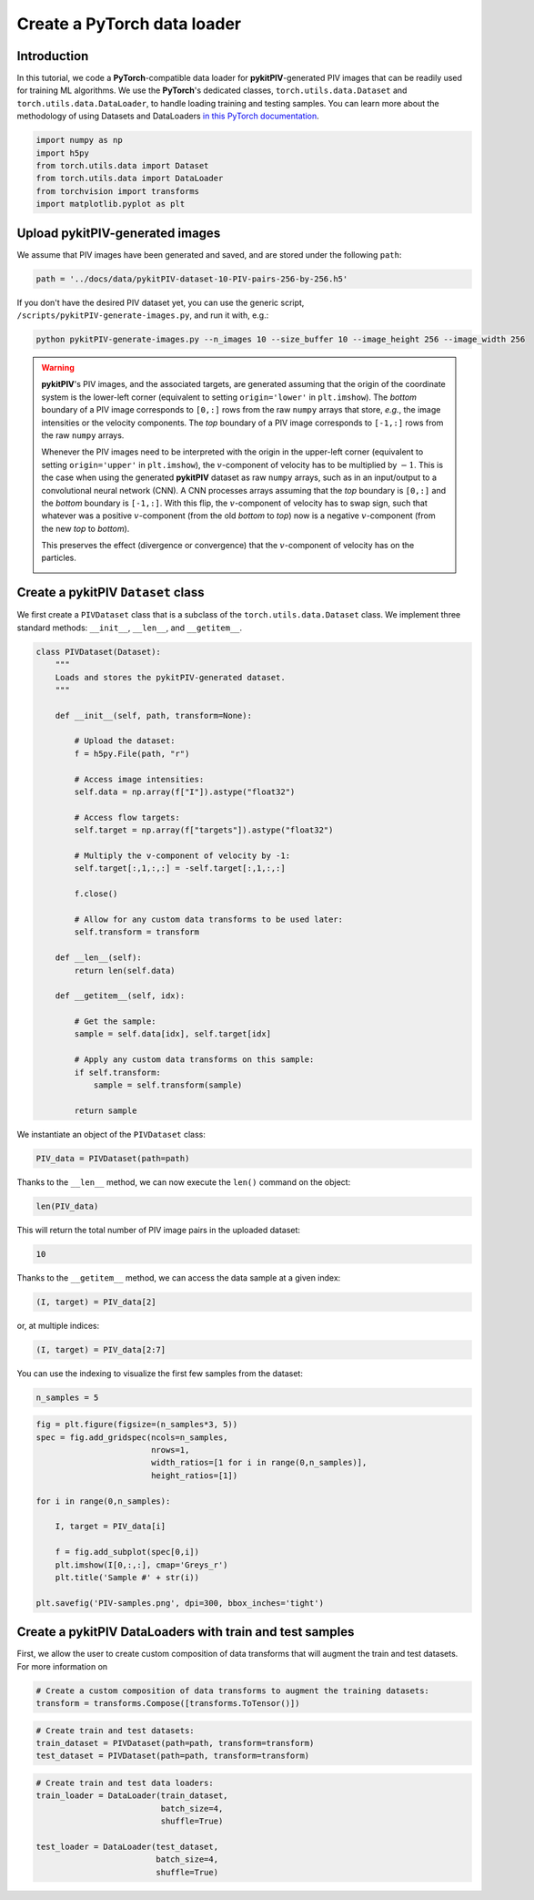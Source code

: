 ############################################################################################
Create a **PyTorch** data loader
############################################################################################

************************************************************
Introduction
************************************************************

In this tutorial, we code a **PyTorch**-compatible data loader for **pykitPIV**-generated PIV images
that can be readily used for training ML algorithms.
We use the **PyTorch**'s dedicated classes, ``torch.utils.data.Dataset`` and ``torch.utils.data.DataLoader``,
to handle loading training and testing samples.
You can learn more about the methodology of using Datasets and DataLoaders
`in this PyTorch documentation <https://pytorch.org/tutorials/beginner/basics/data_tutorial.html>`_.

.. code:: python

    import numpy as np
    import h5py
    from torch.utils.data import Dataset
    from torch.utils.data import DataLoader
    from torchvision import transforms
    import matplotlib.pyplot as plt

************************************************************
Upload **pykitPIV**-generated images
************************************************************

We assume that PIV images have been generated and saved, and are stored under the following ``path``:

.. code:: python

    path = '../docs/data/pykitPIV-dataset-10-PIV-pairs-256-by-256.h5'

If you don't have the desired PIV dataset yet, you can use the generic script,
``/scripts/pykitPIV-generate-images.py``, and run it with, e.g.:

.. code-block:: bash

    python pykitPIV-generate-images.py --n_images 10 --size_buffer 10 --image_height 256 --image_width 256

.. warning::

    **pykitPIV**'s PIV images, and the associated targets, are generated assuming that the origin of the coordinate
    system is the lower-left corner (equivalent to setting ``origin='lower'`` in ``plt.imshow``).
    The *bottom* boundary of a PIV image corresponds to ``[0,:]`` rows from the raw ``numpy`` arrays that store, *e.g.*, the image intensities
    or the velocity components.
    The *top* boundary of a PIV image corresponds to ``[-1,:]`` rows from the raw ``numpy`` arrays.

    Whenever the PIV images need to be interpreted with the origin in the upper-left corner
    (equivalent to setting ``origin='upper'`` in ``plt.imshow``), the :math:`v`-component of velocity has to be multiplied by :math:`-1`.
    This is the case when using the generated **pykitPIV** dataset as raw ``numpy`` arrays, such as in an input/output
    to a convolutional neural network (CNN). A CNN processes arrays assuming that the *top* boundary is ``[0,:]`` and the *bottom*
    boundary is ``[-1,:]``. With this flip, the :math:`v`-component of velocity has to swap sign, such that whatever was a positive
    :math:`v`-component (from the old *bottom* to *top*) now is a negative :math:`v`-component (from the new *top* to *bottom*).

    This preserves the effect (divergence or convergence) that the :math:`v`-component of velocity has on the particles.

    .. image:: ../images/pykitPIV-dataloader-warning.svg
        :width: 700
        :align: center

************************************************************
Create a **pykitPIV** ``Dataset`` class
************************************************************

We first create a ``PIVDataset`` class that is a subclass of the ``torch.utils.data.Dataset`` class.
We implement three standard methods: ``__init__``, ``__len__``, and ``__getitem__``.

.. code:: python

    class PIVDataset(Dataset):
        """
        Loads and stores the pykitPIV-generated dataset.
        """

        def __init__(self, path, transform=None):

            # Upload the dataset:
            f = h5py.File(path, "r")

            # Access image intensities:
            self.data = np.array(f["I"]).astype("float32")

            # Access flow targets:
            self.target = np.array(f["targets"]).astype("float32")

            # Multiply the v-component of velocity by -1:
            self.target[:,1,:,:] = -self.target[:,1,:,:]

            f.close()

            # Allow for any custom data transforms to be used later:
            self.transform = transform

        def __len__(self):
            return len(self.data)

        def __getitem__(self, idx):

            # Get the sample:
            sample = self.data[idx], self.target[idx]

            # Apply any custom data transforms on this sample:
            if self.transform:
                sample = self.transform(sample)

            return sample

We instantiate an object of the ``PIVDataset`` class:

.. code:: python

    PIV_data = PIVDataset(path=path)

Thanks to the ``__len__`` method, we can now execute the ``len()`` command on the object:

.. code:: python

    len(PIV_data)

This will return the total number of PIV image pairs in the uploaded dataset:

.. code-block:: text

    10

Thanks to the ``__getitem__`` method, we can access the data sample at a given index:

.. code:: python

    (I, target) = PIV_data[2]

or, at multiple indices:

.. code:: python

    (I, target) = PIV_data[2:7]


You can use the indexing to visualize the first few samples from the dataset:

.. code:: python

    n_samples = 5

.. code:: python

    fig = plt.figure(figsize=(n_samples*3, 5))
    spec = fig.add_gridspec(ncols=n_samples,
                            nrows=1,
                            width_ratios=[1 for i in range(0,n_samples)],
                            height_ratios=[1])

    for i in range(0,n_samples):

        I, target = PIV_data[i]

        f = fig.add_subplot(spec[0,i])
        plt.imshow(I[0,:,:], cmap='Greys_r')
        plt.title('Sample #' + str(i))

    plt.savefig('PIV-samples.png', dpi=300, bbox_inches='tight')

.. image:: ../images/Dataset-PIV-samples.png
    :width: 800
    :align: center

************************************************************************
Create a **pykitPIV** DataLoaders with train and test samples
************************************************************************

First, we allow the user to create custom composition of data transforms that will augment the
train and test datasets. For more information on

.. code:: python

    # Create a custom composition of data transforms to augment the training datasets:
    transform = transforms.Compose([transforms.ToTensor()])


.. code:: python

    # Create train and test datasets:
    train_dataset = PIVDataset(path=path, transform=transform)
    test_dataset = PIVDataset(path=path, transform=transform)

.. code:: python

    # Create train and test data loaders:
    train_loader = DataLoader(train_dataset,
                              batch_size=4,
                              shuffle=True)

    test_loader = DataLoader(test_dataset,
                             batch_size=4,
                             shuffle=True)